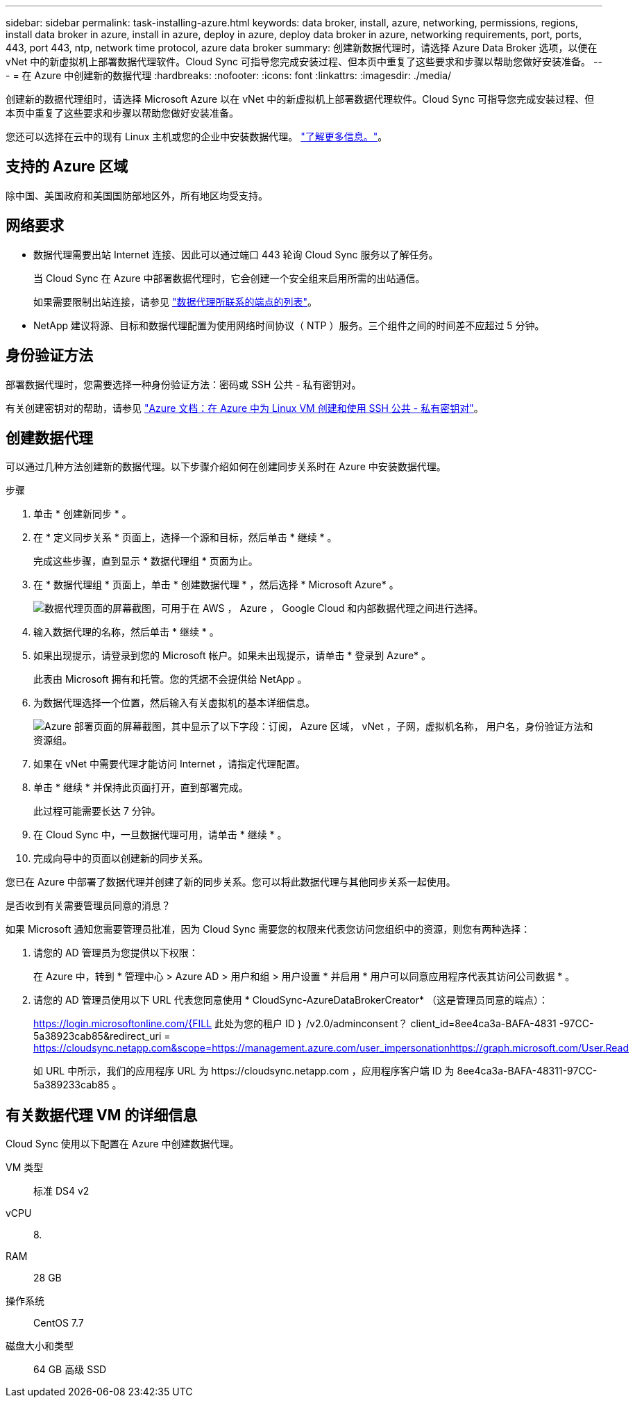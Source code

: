 ---
sidebar: sidebar 
permalink: task-installing-azure.html 
keywords: data broker, install, azure, networking, permissions, regions, install data broker in azure, install in azure, deploy in azure, deploy data broker in azure, networking requirements, port, ports, 443, port 443, ntp, network time protocol, azure data broker 
summary: 创建新数据代理时，请选择 Azure Data Broker 选项，以便在 vNet 中的新虚拟机上部署数据代理软件。Cloud Sync 可指导您完成安装过程、但本页中重复了这些要求和步骤以帮助您做好安装准备。 
---
= 在 Azure 中创建新的数据代理
:hardbreaks:
:nofooter: 
:icons: font
:linkattrs: 
:imagesdir: ./media/


[role="lead"]
创建新的数据代理组时，请选择 Microsoft Azure 以在 vNet 中的新虚拟机上部署数据代理软件。Cloud Sync 可指导您完成安装过程、但本页中重复了这些要求和步骤以帮助您做好安装准备。

您还可以选择在云中的现有 Linux 主机或您的企业中安装数据代理。 link:task-installing-linux.html["了解更多信息。"]。



== 支持的 Azure 区域

除中国、美国政府和美国国防部地区外，所有地区均受支持。



== 网络要求

* 数据代理需要出站 Internet 连接、因此可以通过端口 443 轮询 Cloud Sync 服务以了解任务。
+
当 Cloud Sync 在 Azure 中部署数据代理时，它会创建一个安全组来启用所需的出站通信。

+
如果需要限制出站连接，请参见 link:reference-networking.html["数据代理所联系的端点的列表"]。

* NetApp 建议将源、目标和数据代理配置为使用网络时间协议（ NTP ）服务。三个组件之间的时间差不应超过 5 分钟。




== 身份验证方法

部署数据代理时，您需要选择一种身份验证方法：密码或 SSH 公共 - 私有密钥对。

有关创建密钥对的帮助，请参见 https://docs.microsoft.com/en-us/azure/virtual-machines/linux/mac-create-ssh-keys["Azure 文档：在 Azure 中为 Linux VM 创建和使用 SSH 公共 - 私有密钥对"^]。



== 创建数据代理

可以通过几种方法创建新的数据代理。以下步骤介绍如何在创建同步关系时在 Azure 中安装数据代理。

.步骤
. 单击 * 创建新同步 * 。
. 在 * 定义同步关系 * 页面上，选择一个源和目标，然后单击 * 继续 * 。
+
完成这些步骤，直到显示 * 数据代理组 * 页面为止。

. 在 * 数据代理组 * 页面上，单击 * 创建数据代理 * ，然后选择 * Microsoft Azure* 。
+
image:screenshot-azure.png["数据代理页面的屏幕截图，可用于在 AWS ， Azure ， Google Cloud 和内部数据代理之间进行选择。"]

. 输入数据代理的名称，然后单击 * 继续 * 。
. 如果出现提示，请登录到您的 Microsoft 帐户。如果未出现提示，请单击 * 登录到 Azure* 。
+
此表由 Microsoft 拥有和托管。您的凭据不会提供给 NetApp 。

. 为数据代理选择一个位置，然后输入有关虚拟机的基本详细信息。
+
image:screenshot_azure_data_broker.gif["Azure 部署页面的屏幕截图，其中显示了以下字段：订阅， Azure 区域， vNet ，子网，虚拟机名称， 用户名，身份验证方法和资源组。"]

. 如果在 vNet 中需要代理才能访问 Internet ，请指定代理配置。
. 单击 * 继续 * 并保持此页面打开，直到部署完成。
+
此过程可能需要长达 7 分钟。

. 在 Cloud Sync 中，一旦数据代理可用，请单击 * 继续 * 。
. 完成向导中的页面以创建新的同步关系。


您已在 Azure 中部署了数据代理并创建了新的同步关系。您可以将此数据代理与其他同步关系一起使用。

.是否收到有关需要管理员同意的消息？
****
如果 Microsoft 通知您需要管理员批准，因为 Cloud Sync 需要您的权限来代表您访问您组织中的资源，则您有两种选择：

. 请您的 AD 管理员为您提供以下权限：
+
在 Azure 中，转到 * 管理中心 > Azure AD > 用户和组 > 用户设置 * 并启用 * 用户可以同意应用程序代表其访问公司数据 * 。

. 请您的 AD 管理员使用以下 URL 代表您同意使用 * CloudSync-AzureDataBrokerCreator* （这是管理员同意的端点）：
+
https://login.microsoftonline.com/{FILL 此处为您的租户 ID ｝ /v2.0/adminconsent？ client_id=8ee4ca3a-BAFA-4831 -97CC-5a38923cab85&redirect_uri = https://cloudsync.netapp.com&scope=https://management.azure.com/user_impersonationhttps://graph.microsoft.com/User.Read

+
如 URL 中所示，我们的应用程序 URL 为 \https://cloudsync.netapp.com ，应用程序客户端 ID 为 8ee4ca3a-BAFA-48311-97CC-5a389233cab85 。



****


== 有关数据代理 VM 的详细信息

Cloud Sync 使用以下配置在 Azure 中创建数据代理。

VM 类型:: 标准 DS4 v2
vCPU:: 8.
RAM:: 28 GB
操作系统:: CentOS 7.7
磁盘大小和类型:: 64 GB 高级 SSD


